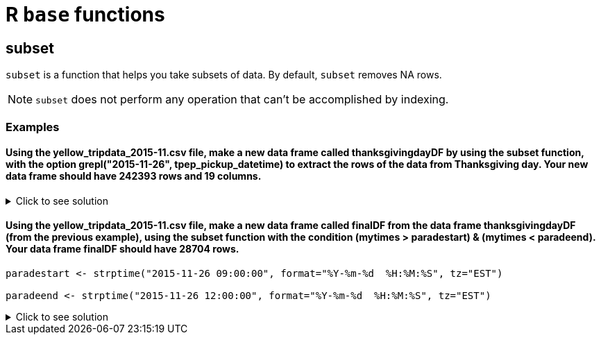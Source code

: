 = R `base` functions


== subset
`subset`  is a function that helps you take subsets of data. By default, `subset` removes NA rows.

NOTE: `subset` does not perform any operation that can't be accomplished by indexing.

=== Examples

==== Using the yellow_tripdata_2015-11.csv file, make a new data frame called thanksgivingdayDF by using the subset function, with the option grepl("2015-11-26", tpep_pickup_datetime) to extract the rows of the data from Thanksgiving day. Your new data frame should have 242393 rows and 19 columns.

.Click to see solution
[%collapsible]
====
[source,R]
----
myDF <- fread("/anvil/projects/tdm/data/taxi/yellow/yellow_tripdata_2015-11.csv", tz="")

thanksgivingDF <- subset(myDF, grepl("2015-11-26", tpep_pickup_datetime))
dim(thanksgivingDF)
----
----
    242393
    19
----
====

==== Using the yellow_tripdata_2015-11.csv file, make a new data frame called finalDF from the data frame thanksgivingdayDF (from the previous example), using the subset function with the condition (mytimes > paradestart) & (mytimes < paradeend). Your data frame finalDF should have 28704 rows.

====
[source,R]
----
paradestart <- strptime("2015-11-26 09:00:00", format="%Y-%m-%d  %H:%M:%S", tz="EST")

paradeend <- strptime("2015-11-26 12:00:00", format="%Y-%m-%d  %H:%M:%S", tz="EST")
----
====

.Click to see solution
[%collapsible]
====
[source,R]
----
paradestart <- strptime("2015-11-26 09:00:00", format="%Y-%m-%d  %H:%M:%S", tz="EST")
paradeend <- strptime("2015-11-26 12:00:00", format="%Y-%m-%d  %H:%M:%S", tz="EST")

times <- strptime(thanksgivingDF$tpep_pickup_datetime, format="%Y-%m-%d  %H:%M:%S", tz="")

finalDF <- subset(thanksgivingDF, (times > paradestart) & (times < paradeend))
dim(finalDF)
----
----
    28704
    19
----
====